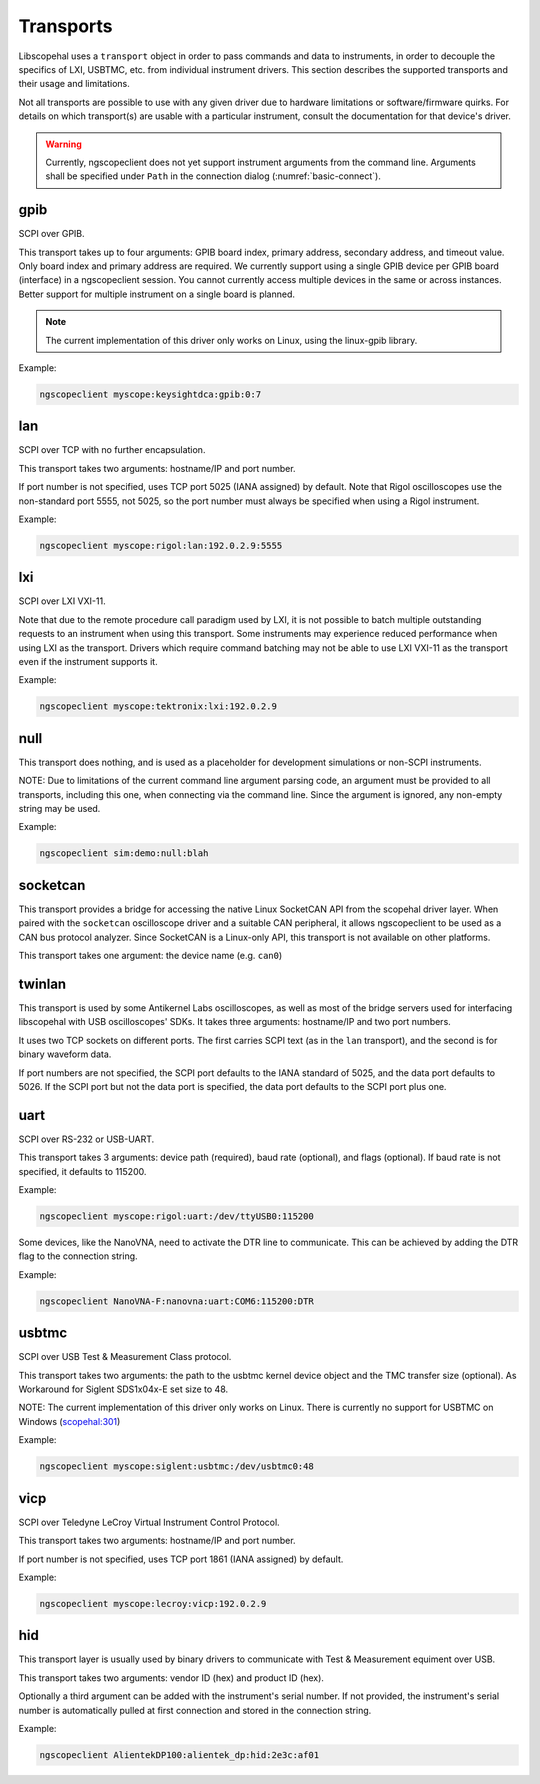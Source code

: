 .. _sec:transports:

Transports
==========

Libscopehal uses a ``transport`` object in order to pass commands and data to instruments, in order to decouple the
specifics of LXI, USBTMC, etc. from individual instrument drivers. This section describes the supported transports and
their usage and limitations.

Not all transports are possible to use with any given driver due to hardware limitations or software/firmware quirks.
For details on which transport(s) are usable with a particular instrument, consult the documentation for that device's
driver.

.. WARNING::
   Currently, ngscopeclient does not yet support instrument arguments from the command line. Arguments shall be specified
   under ``Path`` in the connection dialog (:numref:`basic-connect`).

gpib
----

SCPI over GPIB.

This transport takes up to four arguments: GPIB board index, primary address, secondary address, and timeout value.
Only board index and primary address are required. We currently support using a single GPIB device per GPIB board
(interface) in a ngscopeclient session. You cannot currently access multiple devices in the same or across instances.
Better support for multiple instrument on a single board is planned.

.. NOTE::
    The current implementation of this driver only works on Linux, using the linux-gpib library.

Example:

.. code-block::

    ngscopeclient myscope:keysightdca:gpib:0:7

lan
---

SCPI over TCP with no further encapsulation.

This transport takes two arguments: hostname/IP and port number.

If port number is not specified, uses TCP port 5025 (IANA assigned) by default. Note that Rigol oscilloscopes use the
non-standard port 5555, not 5025, so the port number must always be specified when using a Rigol instrument.

Example:

.. code-block::

    ngscopeclient myscope:rigol:lan:192.0.2.9:5555

lxi
---

SCPI over LXI VXI-11.

Note that due to the remote procedure call paradigm used by LXI, it is not possible to batch multiple outstanding
requests to an instrument when using this transport. Some instruments may experience reduced performance when using LXI
as the transport. Drivers which require command batching may not be able to use LXI VXI-11 as the transport even if the
instrument supports it.

Example:

.. code-block::

    ngscopeclient myscope:tektronix:lxi:192.0.2.9

null
----

This transport does nothing, and is used as a placeholder for development simulations or non-SCPI instruments.

NOTE: Due to limitations of the current command line argument parsing code, an argument must be provided to all
transports, including this one, when connecting via the command line. Since the argument is ignored, any non-empty
string may be used.

Example:

.. code-block::

    ngscopeclient sim:demo:null:blah

socketcan
---------

This transport provides a bridge for accessing the native Linux SocketCAN API from the scopehal driver layer. When
paired with the ``socketcan`` oscilloscope driver and a suitable CAN peripheral, it allows ngscopeclient to be used as a
CAN bus protocol analyzer. Since SocketCAN is a Linux-only API, this transport is not available on other platforms.

This transport takes one argument: the device name (e.g. ``can0``)

twinlan
-------

This transport is used by some Antikernel Labs oscilloscopes, as well as most of the bridge servers used for interfacing
libscopehal with USB oscilloscopes' SDKs. It takes three arguments: hostname/IP and two port numbers.

It uses two TCP sockets on different ports. The first carries SCPI text (as in the ``lan`` transport), and the second is
for binary waveform data.

If port numbers are not specified, the SCPI port defaults to the IANA standard of 5025, and the data port defaults to
5026. If the SCPI port but not the data port is specified, the data port defaults to the SCPI port plus one.

uart
----

SCPI over RS-232 or USB-UART.

This transport takes 3 arguments: device path (required), baud rate (optional), and flags (optional). If baud rate is not specified, it
defaults to 115200.

Example:

.. code-block::

    ngscopeclient myscope:rigol:uart:/dev/ttyUSB0:115200

Some devices, like the NanoVNA, need to activate the DTR line to communicate. This can be achieved by adding the DTR flag to the connection string.

Example:

.. code-block::

    ngscopeclient NanoVNA-F:nanovna:uart:COM6:115200:DTR

usbtmc
------

SCPI over USB Test & Measurement Class protocol.

This transport takes two arguments: the path to the usbtmc kernel device object and the TMC transfer size (optional).
As Workaround for Siglent SDS1x04x-E set size to 48.

NOTE: The current implementation of this driver only works on Linux. There is currently no support for USBTMC on
Windows (`scopehal:301 <https://github.com/ngscopeclient/scopehal/issues/301>`_)

Example:

.. code-block::

    ngscopeclient myscope:siglent:usbtmc:/dev/usbtmc0:48

vicp
----

SCPI over Teledyne LeCroy Virtual Instrument Control Protocol.

This transport takes two arguments: hostname/IP and port number.

If port number is not specified, uses TCP port 1861 (IANA assigned) by default.

Example:

.. code-block::

    ngscopeclient myscope:lecroy:vicp:192.0.2.9

hid
---

This transport layer is usually used by binary drivers to communicate with Test & Measurement equiment over USB.

This transport takes two arguments: vendor ID (hex) and product ID (hex).

Optionally a third argument can be added with the instrument's serial number.
If not provided, the instrument's serial number is automatically pulled at first connection and stored in the connection string.

Example:

.. code-block::

    ngscopeclient AlientekDP100:alientek_dp:hid:2e3c:af01
